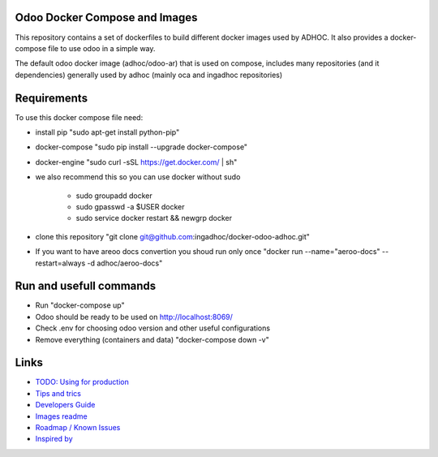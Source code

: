 Odoo Docker Compose and Images
==============================
This repository contains a set of dockerfiles to build different docker images used by ADHOC.
It also provides a docker-compose file to use odoo in a simple way.

The default odoo docker image (adhoc/odoo-ar) that is used on compose, includes many repositories (and it dependencies) generally used by adhoc (mainly oca and ingadhoc repositories)  

Requirements
============

To use this docker compose file need:

* install pip "sudo apt-get install python-pip"
* docker-compose "sudo pip install --upgrade docker-compose"
* docker-engine "sudo curl -sSL https://get.docker.com/ | sh"
* we also recommend this so you can use docker without sudo

    * sudo groupadd docker
    * sudo gpasswd -a $USER docker
    * sudo service docker restart && newgrp docker
* clone this repository "git clone git@github.com:ingadhoc/docker-odoo-adhoc.git"
* If you want to have areoo docs convertion you shoud run only once "docker run --name="aeroo-docs" --restart=always -d adhoc/aeroo-docs"


Run and usefull commands
========================

* Run "docker-compose up"
* Odoo should be ready to be used on http://localhost:8069/
* Check .env for choosing odoo version and other useful configurations
* Remove everything (containers and data) "docker-compose down -v"

Links
=====
* `TODO: Using for production  <docs/developers_guide.rst/>`_
* `Tips and trics <docs/tips_and_trics.rst/>`_
* `Developers Guide <docs/developers_guide.rst/>`_
* `Images readme <dockerfiles/README.rst/>`_
* `Roadmap / Known Issues <docs/TODO.rst/>`_
* `Inspired by <docs/inspired_by.rst/>`_

